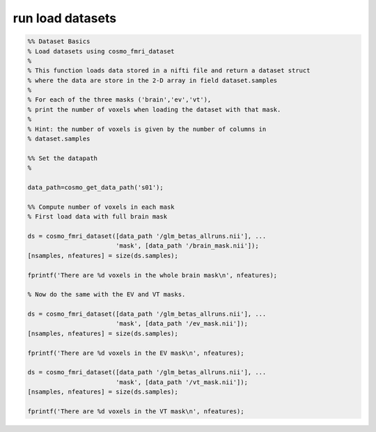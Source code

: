.. run_load_datasets

run load datasets
=================
.. code-block:: matlab

    %% Dataset Basics
    % Load datasets using cosmo_fmri_dataset
    %
    % This function loads data stored in a nifti file and return a dataset struct
    % where the data are store in the 2-D array in field dataset.samples
    %
    % For each of the three masks ('brain','ev','vt'), 
    % print the number of voxels when loading the dataset with that mask.
    %
    % Hint: the number of voxels is given by the number of columns in
    % dataset.samples
    
    %% Set the datapath
    % 
    
    data_path=cosmo_get_data_path('s01');
    
    %% Compute number of voxels in each mask
    % First load data with full brain mask
    
    ds = cosmo_fmri_dataset([data_path '/glm_betas_allruns.nii'], ...
                            'mask', [data_path '/brain_mask.nii']);
    [nsamples, nfeatures] = size(ds.samples);
    
    fprintf('There are %d voxels in the whole brain mask\n', nfeatures);
    
    % Now do the same with the EV and VT masks.
    
    ds = cosmo_fmri_dataset([data_path '/glm_betas_allruns.nii'], ...
                            'mask', [data_path '/ev_mask.nii']);
    [nsamples, nfeatures] = size(ds.samples);
    
    fprintf('There are %d voxels in the EV mask\n', nfeatures);
    
    ds = cosmo_fmri_dataset([data_path '/glm_betas_allruns.nii'], ...
                            'mask', [data_path '/vt_mask.nii']);
    [nsamples, nfeatures] = size(ds.samples);
    
    fprintf('There are %d voxels in the VT mask\n', nfeatures);
    